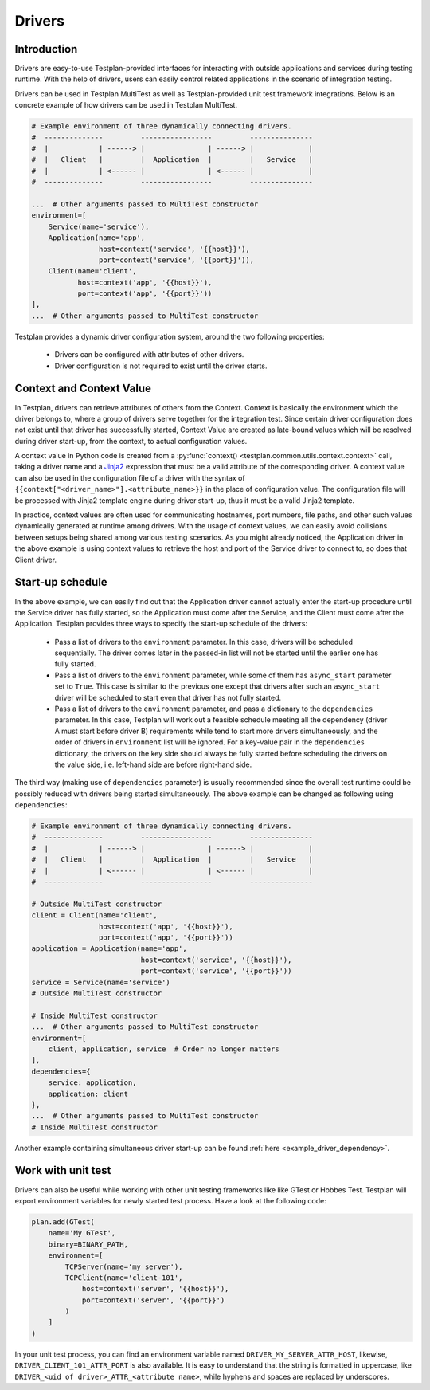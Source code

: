 Drivers
*******

Introduction
============

Drivers are easy-to-use Testplan-provided interfaces for interacting with
outside applications and services during testing runtime. With the help of
drivers, users can easily control related applications in the scenario of
integration testing.

Drivers can be used in Testplan MultiTest as well as Testplan-provided unit
test framework integrations. Below is an concrete example of how drivers can
be used in Testplan MultiTest.

.. code-block:: python

    # Example environment of three dynamically connecting drivers.
    #  --------------         -----------------         ---------------
    #  |            | ------> |               | ------> |             |
    #  |   Client   |         |  Application  |         |   Service   |
    #  |            | <------ |               | <------ |             |
    #  --------------         -----------------         ---------------

    ...  # Other arguments passed to MultiTest constructor
    environment=[
        Service(name='service'),
        Application(name='app',
                    host=context('service', '{{host}}'),
                    port=context('service', '{{port}}')),
        Client(name='client',
               host=context('app', '{{host}}'),
               port=context('app', '{{port}}'))
    ],
    ...  # Other arguments passed to MultiTest constructor

Testplan provides a dynamic driver configuration system, around the two
following properties:

    * Drivers can be configured with attributes of other drivers.
    * Driver configuration is not required to exist until the driver starts.


Context and Context Value
=========================

In Testplan, drivers can retrieve attributes of others from the Context.
Context is basically the environment which the driver belongs to, where a group
of drivers serve together for the integration test. Since certain driver
configuration does not exist until that driver has successfully started, Context
Value are created as late-bound values which will be resolved during driver
start-up, from the context, to actual configuration values.

A context value in Python code is created from a
:py:func:`context() <testplan.common.utils.context.context>` call, taking a
driver name and a `Jinja2 <https://jinja.palletsprojects.com/en/3.1.x/templates/>`_
expression that must be a valid attribute of the corresponding driver. A context
value can also be used in the configuration file of a driver with the syntax of
``{{context["<driver_name>"].<attribute_name>}}`` in the place of configuration
value. The configuration file will be processed with Jinja2 template engine
during driver start-up, thus it must be a valid Jinja2 template.

In practice, context values are often used for communicating hostnames, port
numbers, file paths, and other such values dynamically generated at runtime
among drivers. With the usage of context values, we can easily avoid collisions
between setups being shared among various testing scenarios. As you might
already noticed, the Application driver in the above example is using context
values to retrieve the host and port of the Service driver to connect to, so
does that Client driver.

Start-up schedule
=================

In the above example, we can easily find out that the Application driver cannot
actually enter the start-up procedure until the Service driver has fully
started, so the Application must come after the Service, and the Client must
come after the Application. Testplan provides three ways to specify the start-up
schedule of the drivers:

    * Pass a list of drivers to the ``environment`` parameter. In this case,
      drivers will be scheduled sequentially. The driver comes later in the
      passed-in list will not be started until the earlier one has fully started.

    * Pass a list of drivers to the ``environment`` parameter, while some of them
      has ``async_start`` parameter set to ``True``. This case is similar to the
      previous one except that drivers after such an ``async_start`` driver will
      be scheduled to start even that driver has not fully started.

    * Pass a list of drivers to the ``environment`` parameter, and pass a
      dictionary to the ``dependencies`` parameter. In this case, Testplan will
      work out a feasible schedule meeting all the dependency (driver A must start
      before driver B) requirements while tend to start more drivers
      simultaneously, and the order of drivers in ``environment`` list will be
      ignored. For a key-value pair in the ``dependencies`` dictionary, the
      drivers on the key side should always be fully started before scheduling the
      drivers on the value side, i.e. left-hand side are before right-hand side.

The third way (making use of ``dependencies`` parameter) is usually recommended
since the overall test runtime could be possibly reduced with drivers being
started simultaneously. The above example can be changed as following using
``dependencies``:

.. code-block:: python

    # Example environment of three dynamically connecting drivers.
    #  --------------         -----------------         ---------------
    #  |            | ------> |               | ------> |             |
    #  |   Client   |         |  Application  |         |   Service   |
    #  |            | <------ |               | <------ |             |
    #  --------------         -----------------         ---------------

    # Outside MultiTest constructor
    client = Client(name='client',
                    host=context('app', '{{host}}'),
                    port=context('app', '{{port}}'))
    application = Application(name='app',
                              host=context('service', '{{host}}'),
                              port=context('service', '{{port}}'))
    service = Service(name='service')
    # Outside MultiTest constructor

    # Inside MultiTest constructor
    ...  # Other arguments passed to MultiTest constructor
    environment=[
        client, application, service  # Order no longer matters
    ],
    dependencies={
        service: application,
        application: client
    },
    ...  # Other arguments passed to MultiTest constructor
    # Inside MultiTest constructor

Another example containing simultaneous driver start-up can be found
:ref:`here <example_driver_dependency>`.

Work with unit test
===================

Drivers can also be useful while working with other unit testing frameworks like
like GTest or Hobbes Test. Testplan will export environment variables for newly
started test process. Have a look at the following code:

.. code-block:: python

    plan.add(GTest(
        name='My GTest',
        binary=BINARY_PATH,
        environment=[
            TCPServer(name='my server'),
            TCPClient(name='client-101',
                host=context('server', '{{host}}'),
                port=context('server', '{{port}}')
            )
        ]
    )

In your unit test process, you can find an environment variable named
``DRIVER_MY_SERVER_ATTR_HOST``, likewise, ``DRIVER_CLIENT_101_ATTR_PORT`` is also
available. It is easy to understand that the string is formatted in uppercase,
like ``DRIVER_<uid of driver>_ATTR_<attribute name>``, while hyphens and spaces
are replaced by underscores.
